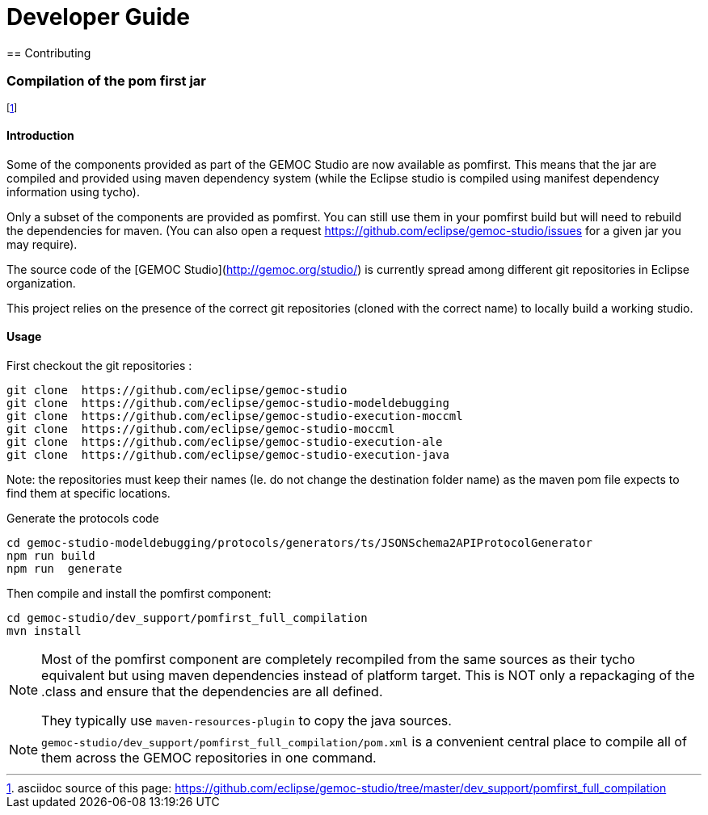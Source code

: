 ////////////////////////////////////////////////////////////////
//	Reproduce title only if not included in master documentation
////////////////////////////////////////////////////////////////
ifndef::includedInMaster[]

= Developer Guide
== Contributing

endif::[]


=== Compilation of the pom first jar

footnote:[asciidoc source of this page:  https://github.com/eclipse/gemoc-studio/tree/master/dev_support/pomfirst_full_compilation]

==== Introduction

Some of the components provided as part of the GEMOC Studio are now available as pomfirst. This means that the jar are compiled and provided using 
maven dependency system (while the Eclipse studio is compiled using manifest dependency information using tycho).

Only a subset of the components are provided as pomfirst. You can still use them in your pomfirst build but will need to rebuild the dependencies for maven.
(You can also open a request  https://github.com/eclipse/gemoc-studio/issues for a given jar you may require).

The source code of the [GEMOC Studio](http://gemoc.org/studio/) is currently spread among different git repositories in Eclipse organization.

This project relies on the presence of the correct git repositories (cloned with the correct name) to locally build a working studio.


==== Usage

First checkout the git repositories :

[source,bourne]
----
git clone  https://github.com/eclipse/gemoc-studio
git clone  https://github.com/eclipse/gemoc-studio-modeldebugging
git clone  https://github.com/eclipse/gemoc-studio-execution-moccml
git clone  https://github.com/eclipse/gemoc-studio-moccml
git clone  https://github.com/eclipse/gemoc-studio-execution-ale
git clone  https://github.com/eclipse/gemoc-studio-execution-java
----

Note: the repositories must keep their names (Ie. do not change the destination folder name) as the maven pom file expects to find them at specific locations.

Generate the protocols code

[source,bourne]
----
cd gemoc-studio-modeldebugging/protocols/generators/ts/JSONSchema2APIProtocolGenerator
npm run build
npm run  generate
----

Then compile and install the pomfirst component:

[source,bourne]
----
cd gemoc-studio/dev_support/pomfirst_full_compilation
mvn install  
----

[NOTE]
====
Most of the pomfirst component are completely recompiled from the same sources as their tycho equivalent but using maven dependencies instead of platform target.
This is NOT only a repackaging of the .class and ensure that the dependencies are all defined. 

They typically use `maven-resources-plugin` to copy the java sources.
====

[NOTE]
====
`gemoc-studio/dev_support/pomfirst_full_compilation/pom.xml` is a convenient central place to compile all of them across the GEMOC repositories in one command.
====


   

